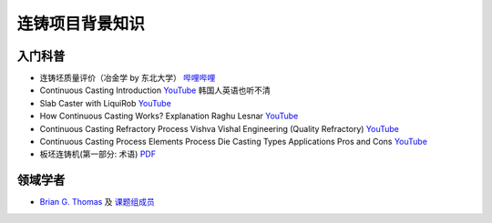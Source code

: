 ================
连铸项目背景知识
================

入门科普
---------

- 连铸坯质量评价（冶金学 by 东北大学） `哔哩哔哩 <https://www.bilibili.com/video/BV1ob411U7c5?p=66>`__
- Continuous Casting Introduction `YouTube <https://www.youtube.com/watch?v=qJq8wj3dtQM>`__ 韩国人英语也听不清
- Slab Caster with LiquiRob `YouTube <https://www.youtube.com/watch?v=4oMAjMCgeQY>`__
- How Continuous Casting Works?  Explanation Raghu Lesnar `YouTube <https://www.youtube.com/watch?v=opXJLJN1PpQ>`__
- Continuous Casting Refractory Process Vishva Vishal Engineering (Quality Refractory) `YouTube <https://www.youtube.com/watch?v=LlXhF8mRAmo>`__
- Continuous Casting Process Elements Process Die Casting Types Applications Pros and Cons `YouTube <https://www.youtube.com/watch?v=JAqhwR7bJTU>`__
- 板坯连铸机(第一部分: 术语) `PDF <https://members.wto.org/crnattachments/2020/TBT/CHN/20_6840_00_x.pdf>`__

领域学者
--------

- `Brian G. Thomas <http://ccc.illinois.edu/publications.html>`_ 及 `课题组成员 <http://ccc.illinois.edu/people.html>`_
